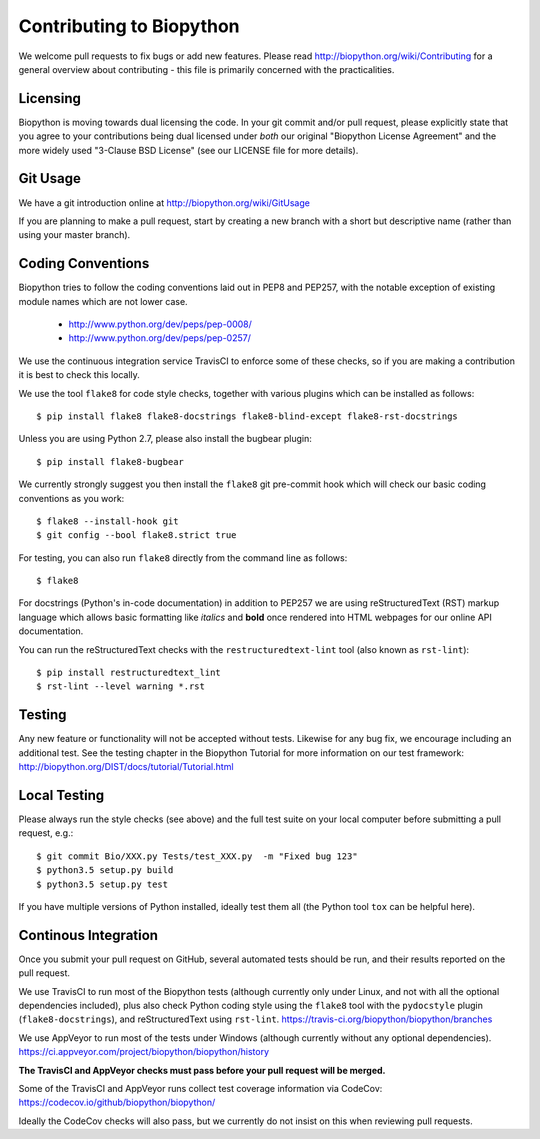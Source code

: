 Contributing to Biopython
=========================

We welcome pull requests to fix bugs or add new features. Please read
http://biopython.org/wiki/Contributing for a general overview about
contributing - this file is primarily concerned with the practicalities.


Licensing
---------

Biopython is moving towards dual licensing the code. In your git commit and/or
pull request, please explicitly state that you agree to your contributions
being dual licensed under *both* our original "Biopython License Agreement"
and the more widely used "3-Clause BSD License" (see our LICENSE file for more
details).


Git Usage
---------

We have a git introduction online at http://biopython.org/wiki/GitUsage

If you are planning to make a pull request, start by creating a new branch
with a short but descriptive name (rather than using your master branch).


Coding Conventions
------------------

Biopython tries to follow the coding conventions laid out in PEP8 and PEP257,
with the notable exception of existing module names which are not lower case.

 - http://www.python.org/dev/peps/pep-0008/
 - http://www.python.org/dev/peps/pep-0257/

We use the continuous integration service TravisCI to enforce some of these
checks, so if you are making a contribution it is best to check this locally.
 
We use the tool ``flake8`` for code style checks, together with various
plugins which can be installed as follows::

    $ pip install flake8 flake8-docstrings flake8-blind-except flake8-rst-docstrings

Unless you are using Python 2.7, please also install the bugbear plugin::

    $ pip install flake8-bugbear
    
We currently strongly suggest you then install the ``flake8`` git pre-commit
hook which will check our basic coding conventions as you work::

    $ flake8 --install-hook git
    $ git config --bool flake8.strict true
    
For testing, you can also run ``flake8`` directly from the command line as
follows::

    $ flake8

For docstrings (Python's in-code documentation) in addition to PEP257 we are
using reStructuredText (RST) markup language which allows basic formatting
like *italics* and **bold** once rendered into HTML webpages for our online
API documentation.

You can run the reStructuredText checks with the ``restructuredtext-lint``
tool (also known as ``rst-lint``)::

    $ pip install restructuredtext_lint
    $ rst-lint --level warning *.rst


Testing
-------

Any new feature or functionality will not be accepted without tests. Likewise
for any bug fix, we encourage including an additional test. See the testing
chapter in the Biopython Tutorial for more information on our test framework:
http://biopython.org/DIST/docs/tutorial/Tutorial.html


Local Testing
-------------

Please always run the style checks (see above) and the full test suite on
your local computer before submitting a pull request, e.g.::

    $ git commit Bio/XXX.py Tests/test_XXX.py  -m "Fixed bug 123"
    $ python3.5 setup.py build
    $ python3.5 setup.py test

If you have multiple versions of Python installed, ideally test them all
(the Python tool ``tox`` can be helpful here).


Continous Integration
---------------------

Once you submit your pull request on GitHub, several automated tests should
be run, and their results reported on the pull request.

We use TravisCI to run most of the Biopython tests (although currently only
under Linux, and not with all the optional dependencies included), plus also
check Python coding style using the ``flake8`` tool with the ``pydocstyle``
plugin (``flake8-docstrings``), and reStructuredText using ``rst-lint``.
https://travis-ci.org/biopython/biopython/branches

We use AppVeyor to run most of the tests under Windows (although currently
without any optional dependencies).
https://ci.appveyor.com/project/biopython/biopython/history

**The TravisCI and AppVeyor checks must pass before your pull request will
be merged.**

Some of the TravisCI and AppVeyor runs collect test coverage information via
CodeCov: https://codecov.io/github/biopython/biopython/

Ideally the CodeCov checks will also pass, but we currently do not insist
on this when reviewing pull requests.
